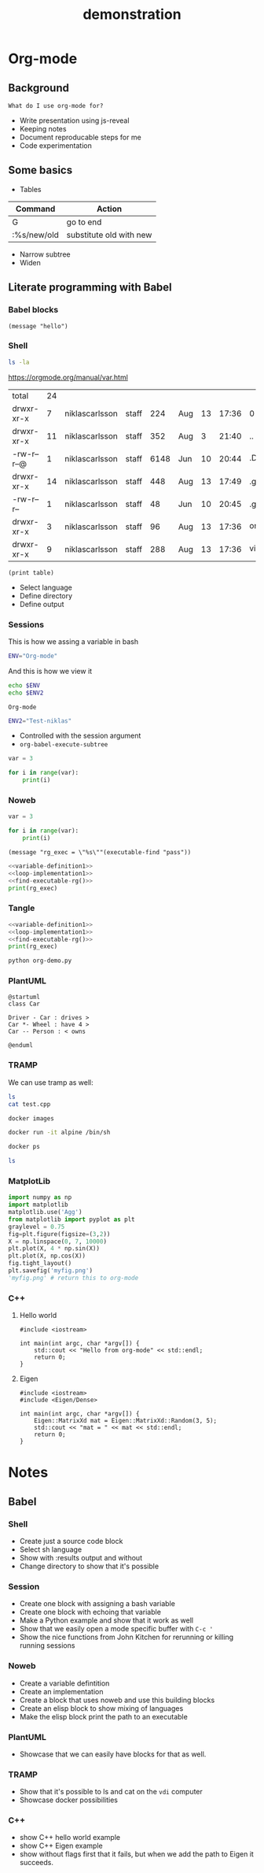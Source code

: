 #+TITLE: demonstration

* Org-mode
** Background

~What do I use org-mode for?~
- Write presentation using js-reveal
- Keeping notes
- Document reproducable steps for me
- Code experimentation

** Some basics

- Tables

|-------------+-------------------------|
| Command     | Action                  |
|-------------+-------------------------|
| G           | go to end               |
| :%s/new/old | substitute old with new |

- Narrow subtree
- Widen

** Literate programming with Babel
*** Babel blocks

#+BEGIN_SRC elisp
(message "hello")
#+END_SRC

#+RESULTS:
: hello

*** Shell

#+NAME: output-values
#+BEGIN_SRC sh :results table :dir ~/src/presentations/
ls -la
#+END_SRC

https://orgmode.org/manual/var.html

#+RESULTS: output-values
| total       | 24 |                |       |      |     |    |       |                   |
| drwxr-xr-x  |  7 | niklascarlsson | staff |  224 | Aug | 13 | 17:36 | 0                 |
| drwxr-xr-x  | 11 | niklascarlsson | staff |  352 | Aug |  3 | 21:40 | ..                |
| -rw-r--r--@ |  1 | niklascarlsson | staff | 6148 | Jun | 10 | 20:44 | .DS_Store         |
| drwxr-xr-x  | 14 | niklascarlsson | staff |  448 | Aug | 13 | 17:49 | .git              |
| -rw-r--r--  |  1 | niklascarlsson | staff |   48 | Jun | 10 | 20:45 | .gitignore        |
| drwxr-xr-x  |  3 | niklascarlsson | staff |   96 | Aug | 13 | 17:36 | org_mode          |
| drwxr-xr-x  |  9 | niklascarlsson | staff |  288 | Aug | 13 | 17:36 | vim_for_beginners |

#+BEGIN_SRC elisp :var table=output-values[*.0:-1,8] :results output
(print table)
#+END_SRC

#+RESULTS:
:
: ("" 0 ".." ".DS_Store" ".git" ".gitignore" "org_mode" "vim_for_beginners")


+ Select language
+ Define directory
+ Define output

*** Sessions

This is how we assing a variable in bash

#+BEGIN_SRC sh :session my-demo-session :results silent
ENV="Org-mode"
#+END_SRC

And this is how we view it

#+BEGIN_SRC sh :session my-demo-session :exports both
echo $ENV
echo $ENV2
#+END_SRC

#+RESULTS:
: Org-mode

#+BEGIN_SRC sh :session my-demo-session :results silent
ENV2="Test-niklas"
#+END_SRC


#+RESULTS:
| Org-mode    |
| Test-niklas |



+ Controlled with the session argument
+ ~org-babel-execute-subtree~


#+BEGIN_SRC python :session my-python-session :results silent
var = 3
#+END_SRC


#+BEGIN_SRC python :session my-python-session :results output
for i in range(var):
    print(i)
#+END_SRC

#+RESULTS:
: 0
: 1
: 2

*** Noweb

#+NAME: variable-definition1
#+BEGIN_SRC python
var = 3
#+END_SRC

#+NAME: loop-implementation1
#+BEGIN_SRC python
for i in range(var):
    print(i)
#+END_SRC

#+NAME: find-executable-rg
#+BEGIN_SRC elisp :results silent
(message "rg_exec = \"%s\""(executable-find "pass"))
#+END_SRC

#+BEGIN_SRC python :noweb yes :results output
<<variable-definition1>>
<<loop-implementation1>>
<<find-executable-rg()>>
print(rg_exec)
#+END_SRC

#+RESULTS:
: 0
: 1
: 2
: /usr/bin/pass


*** Tangle

#+BEGIN_SRC python :noweb yes :results output :tangle ~/temp/org-demo.py
<<variable-definition1>>
<<loop-implementation1>>
<<find-executable-rg()>>
print(rg_exec)
#+END_SRC

#+BEGIN_SRC sh :dir ~/temp/
python org-demo.py
#+END_SRC

#+RESULTS:
|             0 |
|             1 |
|             2 |
| /usr/bin/pass |

*** PlantUML

#+BEGIN_SRC plantuml :file ~/temp/org-plant-1.png :export both
@startuml
class Car

Driver - Car : drives >
Car *- Wheel : have 4 >
Car -- Person : < owns

@enduml
#+END_SRC

#+RESULTS:
[[file:~/temp/org-plant-1.png]]

*** TRAMP

We can use tramp as well:
#+BEGIN_SRC sh :dir /ssh:vdi: :results output
ls
cat test.cpp
#+END_SRC

#+RESULTS:
: anothertestfile.txt  cluster.org  test.cpp  test.test  test.txt
: #include <iostream>
:
: // This is the main function
:
: int main(int argc, char *argv[]) {
:     std::cout << "hello hello" << std::endl;
:     return 0;
: }

#+BEGIN_SRC sh :results output
docker images
#+END_SRC

#+RESULTS:
#+begin_example
REPOSITORY                                                  TAG                 IMAGE ID            CREATED             SIZE
niklascarlsson/minimal_python3                              latest              0a6ecff0175a        12 days ago         101MB
<none>                                                      <none>              9f0014a30887        12 days ago         101MB
docker_compose_product-service                              latest              a30ec09b0531        13 days ago         702MB
hello-apache                                                latest              22a9a6679f64        13 days ago         367MB
niklascarlsson/myfirstapp                                   latest              f8e1f55f87bb        13 days ago         56.7MB
python                                                      3.6-alpine          9315c0474848        2 weeks ago         74.9MB
php                                                         7.0-apache          647225efc6f2        3 weeks ago         367MB
php                                                         apache              5e5a59788e34        3 weeks ago         377MB
hello-world                                                 latest              2cb0d9787c4d        4 weeks ago         1.85kB
alpine                                                      3.5                 a2b04ae28915        5 weeks ago         3.99MB
alpine                                                      latest              11cd0b38bc3c        5 weeks ago         4.41MB
artifactory.zenuity.com:5000/sf/pydev                       20180705_1215       3a8704815e87        5 weeks ago         9.22GB
artifactory.zenuity.com:5000/sf/buildros                    20180705_1215       1a1f424934e8        5 weeks ago         7.62GB
artifactory.zenuity.com:5000/sf/clangtools                  20180705_1215       3822e547b10a        5 weeks ago         6.09GB
artifactory.zenuity.com:5000/sf/pclint                      20180705_1215       8159ba966ead        5 weeks ago         5.61GB
artifactory.zenuity.com:5000/sf/build                       20180705_1215       72543a23dad1        5 weeks ago         5.13GB
artifactory.zenuity.com:5000/sf/pep8                        20180705_1215       db4cbb170db8        5 weeks ago         383MB
python                                                      3-onbuild           292ed8dee366        6 weeks ago         690MB
artifactory.zenuity.com:5000/sf/verapp                      20180511_1625       8c9782747ad2        3 months ago        196MB
artifactory.zenuity.com:5000/sf/astyle                      20180511_1625       c34c3e655fe9        3 months ago        295MB
registry                                                    2                   d1fd7d86a825        7 months ago        33.3MB
swf1.artifactory.cm.volvocars.biz:5007/sf/pydev             20171115_1903       a373d7a9f09b        9 months ago        8.46GB
boot2docker/boot2docker                                     17.10.0-ce          1e3e20990ed9        9 months ago        2.22GB
swf1.artifactory.cm.volvocars.biz:5007/sf/pclintplus        20171004_1307       86dbc1885e3c        10 months ago       5.09GB
swf1.artifactory.cm.volvocars.biz:5007/sf/pclint            20170928_0911       10937937e9fb        10 months ago       5.5GB
swf1.artifactory.cm.volvocars.biz:5007/sf/fast_clangtools   20170920_0907       c453d55e6390        10 months ago       37GB
swf1.artifactory.cm.volvocars.biz:5007/sf/buildros          20170920_0907       f7d8b8ab13a2        10 months ago       7.45GB
swf1.artifactory.cm.volvocars.biz:5007/sf/xbuild            20170920_0907       bd526ca7755e        10 months ago       4.55GB
swf1.artifactory.cm.volvocars.biz:5007/sf/doc               20170920_0907       629db8a9469c        10 months ago       866MB
swf1.artifactory.cm.volvocars.biz:5007/sf/pep8              20170920_0907       a0973c999911        10 months ago       349MB
swf1.artifactory.cm.volvocars.biz:5007/sf/build             20170920_0907       f7db44c2d505        10 months ago       5.03GB
swf1.artifactory.cm.volvocars.biz:5007/sf/verapp            20170707_1753       34f77997b4f8        13 months ago       195MB
swf1.artifactory.cm.volvocars.biz:5007/sf/astyle            20170707_1753       825ad33acaeb        13 months ago       276MB
phusion/baseimage                                           0.9.19              c39664f3d4e5        2 years ago         226MB
#+end_example

#+BEGIN_SRC sh :session my-docker-session
docker run -it alpine /bin/sh
#+END_SRC

#+RESULTS:

#+BEGIN_SRC sh
docker ps
#+END_SRC

#+RESULTS:
| CONTAINER    | ID     | IMAGE   | COMMAND | CREATED | STATUS | PORTS | NAMES |         |                 |
| c0a6fbd5bb6f | alpine | /bin/sh |       3 | seconds | ago    | Up    |     3 | seconds | serene_lovelace |

#+BEGIN_SRC sh :dir /docker:serene_lovelace:/
ls
#+END_SRC

#+RESULTS:
| [1;34mbin[m | [1;34metc[m  | [1;34mlib[m   | [1;34mmnt[m  | [1;34mroot[m | [1;34msbin[m | [1;34msys[m | [1;34musr[m |
| [1;34mdev[m | [1;34mhome[m | [1;34mmedia[m | [1;34mproc[m | [1;34mrun[m  | [1;34msrv[m  | [1;34mtmp[m | [1;34mvar[m |
*** MatplotLib

#+BEGIN_SRC python :session :results file
import numpy as np
import matplotlib
matplotlib.use('Agg')
from matplotlib import pyplot as plt
graylevel = 0.75
fig=plt.figure(figsize=(3,2))
X = np.linspace(0, 7, 10000)
plt.plot(X, 4 * np.sin(X))
plt.plot(X, np.cos(X))
fig.tight_layout()
plt.savefig('myfig.png')
'myfig.png' # return this to org-mode
#+END_SRC

#+RESULTS:
[[file:myfig.png]]

*** C++
**** Hello world

#+BEGIN_SRC C++ :results output
#include <iostream>

int main(int argc, char *argv[]) {
    std::cout << "Hello from org-mode" << std::endl;
    return 0;
}
#+END_SRC

#+RESULTS:
: Hello from org-mode

**** Eigen

#+BEGIN_SRC C++ :flags '("-I ~/Dropbox/Code/Eigen") :results output
#include <iostream>
#include <Eigen/Dense>

int main(int argc, char *argv[]) {
    Eigen::MatrixXd mat = Eigen::MatrixXd::Random(3, 5);
    std::cout << "mat = " << mat << std::endl;
    return 0;
}
#+END_SRC

#+RESULTS:
: mat =   0.680375    0.59688  -0.329554    0.10794  -0.270431
:  -0.211234   0.823295   0.536459 -0.0452059  0.0268018
:   0.566198  -0.604897  -0.444451   0.257742   0.904459

* Notes
** Babel
*** Shell
- Create just a source code block
- Select sh language
- Show with :results output and without
- Change directory to show that it's possible

*** Session
- Create one block with assigning a bash variable
- Create one block with echoing that variable
- Make a Python example and show that it work as well
- Show that we easily open a mode specific buffer with ~C-c '~
- Show the nice functions from John Kitchen for rerunning or killing running sessions
*** Noweb
- Create a variable defintition
- Create an implementation
- Create a block that uses noweb and use this building blocks
- Create an elisp block to show mixing of languages
- Make the elisp block print the path to an executable
*** PlantUML
- Showcase that we can easily have blocks for that as well.
*** TRAMP
- Show that it's possible to ls and cat on the ~vdi~ computer
- Showcase docker possibilities
*** C++
- show C++ hello world example
- show C++ Eigen example
- show without flags first that it fails, but when we add the path to Eigen it succeeds.
